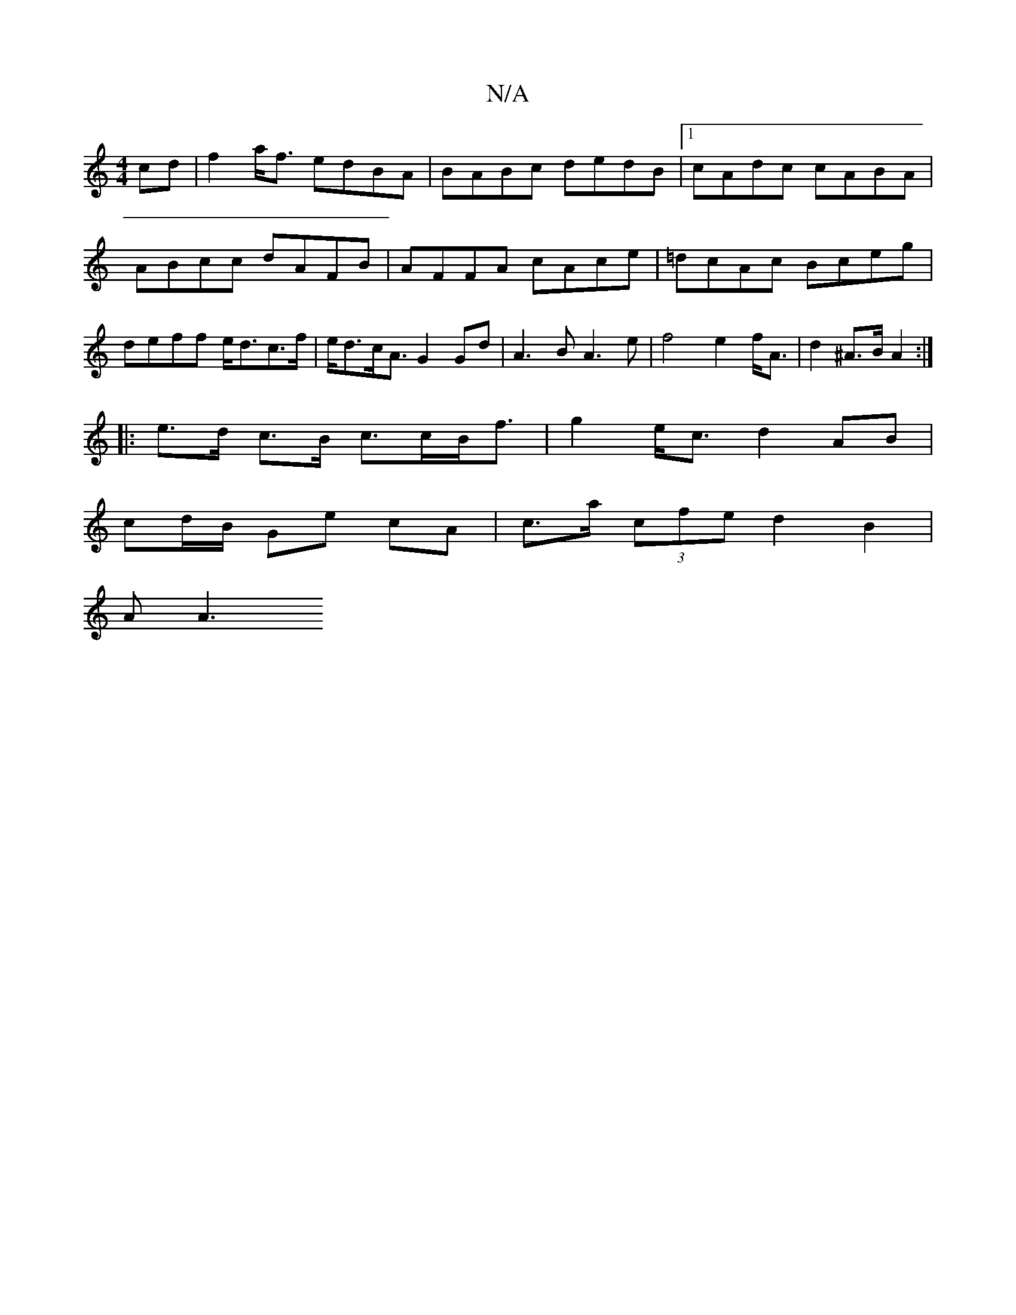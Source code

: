 X:1
T:N/A
M:4/4
R:N/A
K:Cmajor
cd | f2a<f edBA | BABc dedB |1 cAdc cABA|
ABcc dAFB|AFFA cAce|=dcAc Bceg|deff e<dc>f|e<dc<A G2Gd|A3B A3e|f4 e2 f<A|d2 ^A>B A2 :|
|: e>d c>B c>cB<f| g2 e<c d2 AB|
cd/B/ Ge- cA | c>a (3cfe d2 B2 |
A2<A2
